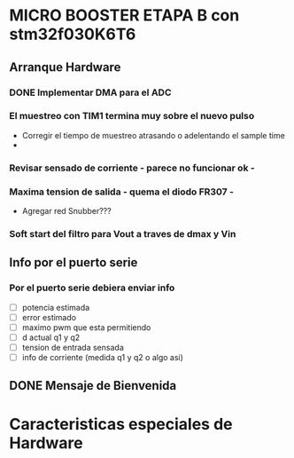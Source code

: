 * MICRO BOOSTER ETAPA B con stm32f030K6T6
** Arranque Hardware
*** DONE Implementar DMA para el ADC
    CLOSED: [2018-07-23 Mon 11:10]
*** El muestreo con TIM1 termina muy sobre el nuevo pulso
    - Corregir el tiempo de muestreo atrasando o adelentando el sample time
    -   

*** Revisar sensado de corriente - parece no funcionar ok -
*** Maxima tension de salida - quema el diodo FR307 -
    - Agregar red Snubber???
*** Soft start del filtro para Vout a traves de dmax y Vin

** Info por el puerto serie
*** Por el puerto serie debiera enviar info
    - [ ] potencia estimada
    - [ ] error estimado
    - [ ] maximo pwm que esta permitiendo
    - [ ] d actual q1 y q2
    - [ ] tension de entrada sensada
    - [ ] info de corriente (medida q1 y q2 o algo asi)

** DONE Mensaje de Bienvenida
   CLOSED: [2018-07-23 Mon 12:18]


* Caracteristicas especiales de Hardware

